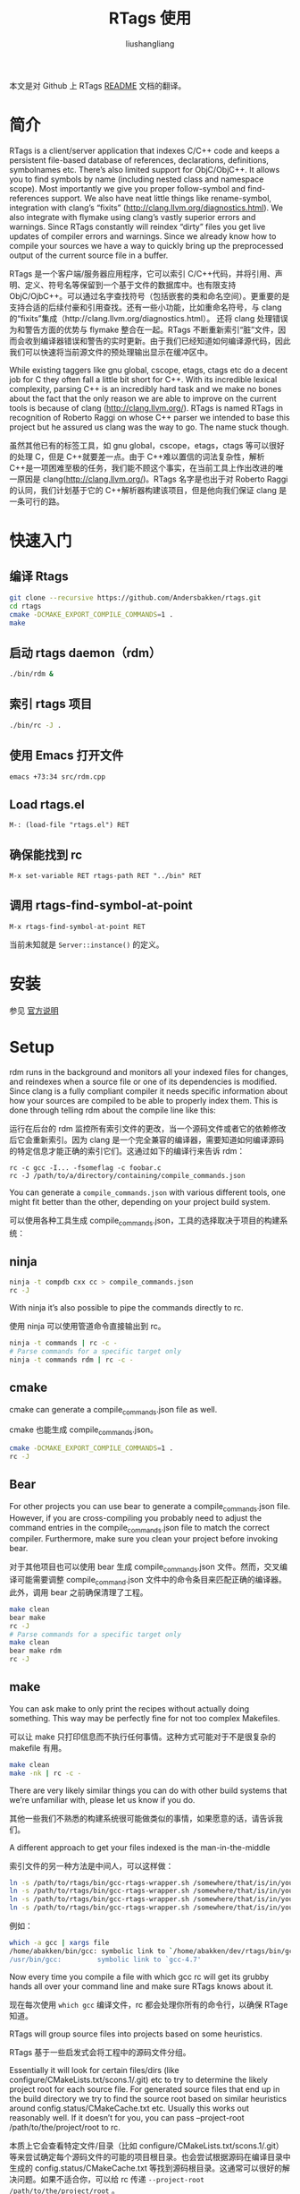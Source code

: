 # -*- coding:utf-8-*-
#+TITLE:RTags 使用
#+AUTHOR: liushangliang
#+EMAIL: phenix3443+github@gmail.com
#+STARTUP: overview

本文是对 Github 上 RTags [[https://github.com/Andersbakken/rtags][README]] 文档的翻译。

* 简介
  RTags is a client/server application that indexes C/C++ code and keeps a persistent file-based database of references, declarations, definitions, symbolnames etc. There’s also limited support for ObjC/ObjC++. It allows you to find symbols by name (including nested class and namespace scope). Most importantly we give you proper follow-symbol and find-references support. We also have neat little things like rename-symbol, integration with clang’s “fixits” (http://clang.llvm.org/diagnostics.html). We also integrate with flymake using clang’s vastly superior errors and warnings. Since RTags constantly will reindex “dirty” files you get live updates of compiler errors and warnings. Since we already know how to compile your sources we have a way to quickly bring up the preprocessed output of the current source file in a buffer.

  RTags 是一个客户端/服务器应用程序，它可以索引 C/C++代码，并将引用、声明、定义、符号名等保留到一个基于文件的数据库中。也有限支持 ObjC/OjbC++。可以通过名字查找符号（包括嵌套的类和命名空间）。更重要的是支持合适的后续付豪和引用查找。还有一些小功能，比如重命名符号，与 clang 的“fixits”集成（http://clang.llvm.org/diagnostics.html）。 还将 clang 处理错误为和警告方面的优势与 flymake 整合在一起。RTags 不断重新索引“脏”文件，因而会收到编译器错误和警告的实时更新。由于我们已经知道如何编译源代码，因此我们可以快速将当前源文件的预处理输出显示在缓冲区中。

  While existing taggers like gnu global, cscope, etags, ctags etc do a decent job for C they often fall a little bit short for C++. With its incredible lexical complexity, parsing C++ is an incredibly hard task and we make no bones about the fact that the only reason we are able to improve on the current tools is because of clang (http://clang.llvm.org/). RTags is named RTags in recognition of Roberto Raggi on whose C++ parser we intended to base this project but he assured us clang was the way to go. The name stuck though.

  虽然其他已有的标签工具，如 gnu global，cscope，etags，ctags 等可以很好的处理 C，但是 C++就要差一点。由于 C++难以置信的词法复杂性，解析 C++是一项困难至极的任务，我们能不顾这个事实，在当前工具上作出改进的唯一原因是 clang(http://clang.llvm.org/)。RTags 名字是也出于对 Roberto Raggi 的认同，我们计划基于它的 C++解析器构建该项目，但是他向我们保证 clang 是一条可行的路。

* 快速入门
** 编译 Rtags
  #+BEGIN_SRC sh
git clone --recursive https://github.com/Andersbakken/rtags.git
cd rtags
cmake -DCMAKE_EXPORT_COMPILE_COMMANDS=1 .
make
  #+END_SRC
** 启动 rtags daemon（rdm）
   #+BEGIN_SRC sh
./bin/rdm &
   #+END_SRC

** 索引 rtags 项目
   #+BEGIN_SRC sh
./bin/rc -J .
   #+END_SRC

** 使用 Emacs 打开文件
   #+BEGIN_SRC sh
emacs +73:34 src/rdm.cpp
   #+END_SRC


** Load rtags.el
   #+BEGIN_EXAMPLE
M-: (load-file "rtags.el") RET
   #+END_EXAMPLE

** 确保能找到 rc
   #+BEGIN_EXAMPLE
M-x set-variable RET rtags-path RET "../bin" RET
   #+END_EXAMPLE

** 调用 rtags-find-symbol-at-point
   #+BEGIN_EXAMPLE
M-x rtags-find-symbol-at-point RET
   #+END_EXAMPLE

   当前未知就是 =Server::instance()= 的定义。

* 安装
  参见 [[https://github.com/Andersbakken/rtags#installing-rtags][官方说明]]

* Setup

  rdm runs in the background and monitors all your indexed files for changes, and reindexes when a source file or one of its dependencies is modified. Since clang is a fully compliant compiler it needs specific information about how your sources are compiled to be able to properly index them. This is done through telling rdm about the compile line like this:

  运行在后台的 rdm 监控所有索引文件的更改，当一个源码文件或者它的依赖修改后它会重新索引。因为 clang 是一个完全兼容的编译器，需要知道如何编译源码的特定信息才能正确的索引它们。这通过如下的编译行来告诉 rdm：

  #+BEGIN_EXAMPLE
  rc -c gcc -I... -fsomeflag -c foobar.c
  rc -J /path/to/a/directory/containing/compile_commands.json
  #+END_EXAMPLE

  You can generate a =compile_commands.json= with various different tools, one might fit better than the other, depending on your project build system.

  可以使用各种工具生成 compile_commands.json，工具的选择取决于项目的构建系统：

** ninja

   #+BEGIN_SRC sh
ninja -t compdb cxx cc > compile_commands.json
rc -J
   #+END_SRC
   With ninja it’s also possible to pipe the commands directly to rc.

   使用 ninja 可以使用管道命令直接输出到 rc。

   #+BEGIN_SRC sh
ninja -t commands | rc -c -
# Parse commands for a specific target only
ninja -t commands rdm | rc -c -
   #+END_SRC

** cmake

   cmake can generate a compile_commands.json file as well.

   cmake 也能生成 compile_commands.json。

   #+BEGIN_SRC sh
cmake -DCMAKE_EXPORT_COMPILE_COMMANDS=1 .
rc -J
   #+END_SRC

** Bear

   For other projects you can use bear to generate a compile_commands.json file. However, if you are cross-compiling you probably need to adjust the command entries in the compile_commands.json file to match the correct compiler. Furthermore, make sure you clean your project before invoking bear.

   对于其他项目也可以使用 bear 生成 compile_commands.json 文件。然而，交叉编译可能需要调整 compile_command.json 文件中的命令条目来匹配正确的编译器。此外，调用 bear 之前确保清理了工程。

   #+BEGIN_SRC sh
make clean
bear make
rc -J
# Parse commands for a specific target only
make clean
bear make rdm
rc -J
   #+END_SRC

** make

   You can ask make to only print the recipes without actually doing something. This way may be perfectly fine for not too complex Makefiles.

   可以让 make 只打印信息而不执行任何事情。这种方式可能对于不是很复杂的 makefile 有用。

   #+BEGIN_SRC sh
make clean
make -nk | rc -c -
   #+END_SRC

   There are very likely similar things you can do with other build systems that we’re unfamiliar with, please let us know if you do.

   其他一些我们不熟悉的构建系统很可能做类似的事情，如果愿意的话，请告诉我们。

   A different approach to get your files indexed is the man-in-the-middle

   索引文件的另一种方法是中间人，可以这样做：

   #+BEGIN_SRC sh
ln -s /path/to/rtags/bin/gcc-rtags-wrapper.sh /somewhere/that/is/in/your/path/before/usr/bin/gcc
ln -s /path/to/rtags/bin/gcc-rtags-wrapper.sh /somewhere/that/is/in/your/path/before/usr/bin/c++
ln -s /path/to/rtags/bin/gcc-rtags-wrapper.sh /somewhere/that/is/in/your/path/before/usr/bin/cc
ln -s /path/to/rtags/bin/gcc-rtags-wrapper.sh /somewhere/that/is/in/your/path/before/usr/bin/g++
   #+END_SRC

   例如：

   #+BEGIN_SRC sh
which -a gcc | xargs file
/home/abakken/bin/gcc: symbolic link to `/home/abakken/dev/rtags/bin/gcc-rtags-wrapper.sh'
/usr/bin/gcc:         symbolic link to `gcc-4.7'
   #+END_SRC

   Now every time you compile a file with which gcc rc will get its grubby hands all over your command line and make sure RTags knows about it.

   现在每次使用 =which gcc= 编译文件，rc 都会处理你所有的命令行，以确保 RTage 知道。

   RTags will group source files into projects based on some heuristics.

   RTags 基于一些启发式会将工程中的源码文件分组。

   Essentially it will look for certain files/dirs (like configure/CMakeLists.txt/scons.1/.git) etc to try to determine the likely project root for each source file. For generated source files that end up in the build directory we try to find the source root based on similar heuristics around config.status/CMakeCache.txt etc. Usually this works out reasonably well. If it doesn’t for you, you can pass --project-root /path/to/the/project/root to rc.

   本质上它会查看特定文件/目录（比如 configure/CMakeLists.txt/scons.1/.git）等来尝试确定每个源码文件的可能的项目根目录。也会尝试根据源码在编译目录中生成的 config.status/CMakeCache.txt 等找到源码根目录。这通常可以很好的解决问题。如果不适合你，可以给 rc 传递 =--project-root /path/to/the/project/root= 。

   RTags only gives you information about current project when you ask for things by name. You can explicitly change the current project using:

   当通过名字查询时，Rtags 只会给出和当前工程有关的信息。使用如下命令可以显示改变当前工程：

   #+BEGIN_SRC sh
rc -w foobar
   #+END_SRC

   We try to do it automatically for you by passing along information about the current buffer when we call rc from elisp so that rdm can update its current project on demand.

   当从 elisp 调用 rc 时，将尝试自动传递当前 buffer 的信息，以便 rdm 可以根据需求自动更新它当前的项目，

   RTags keeps a cache of indexed data so you don’t have to reindex everything if you restart it.

   RTags 缓存了索引数据，因而重启后无需重建索引。

   The location of this data is by default ~/.rtags but can be overridden by passing --data-dir /other/dir to rdm or putting something like this in your ~/.rdmrc:

   数据的默认位置 =~/.rtags= ，但是通过给 rdm 传递 =--data-dir /other/dir= ，或者在 =~/.rdmrc= 中写入类似的内容进行覆盖，。

   #+BEGIN_EXAMPLE
   $ cat ~/.rdmrc
   --data-dir=/other/dir
   #+END_EXAMPLE
** Integration with systemd (GNU Linux)

   On GNU/Linux distributions based on the systemd service manager, rdm can also be socket acivated.

   基于 systemd 服务管理的 GNU/Linux 发行版中，rdm 可以通过 socket 激活。

   Add the following to ~/.config/systemd/user/rdm.socket

   将下面的代码写入 =~/.config/systemd/user/rdm.socket=

   #+BEGIN_EXAMPLE
   [Unit]
   Description=RTags daemon socket

   [Socket]
   ListenStream=%h/.rdm

   [Install]
   WantedBy=multi-user.target
   #+END_EXAMPLE

   Add the following to =~/.config/systemd/user/rdm.service=

   #+BEGIN_EXAMPLE
   [Unit]
   Description=RTags daemon

   Requires=rdm.socketp

   [Service]
   Type=simple
   ExecStart=$RDM -v --inactivity-timeout 300
   #+END_EXAMPLE


   Replace $RDM with the path to your copy of rdm, and add any command line parameters you might usually use.

   将 =$RDM= 替换为 =rdm= 的路径，添加可能使用的任何命令行参数。

   You have to use absolute paths here. %h is expanded to your home directory. Environment variables are not expanded inside strings.

   这里必须使用绝对路径。%h 将会扩展为 home 目录，字符串中的环境变量不会扩展。

   Run the following command from the terminal:

   从终端运行如下命令：

   #+BEGIN_SRC sh
 systemctl --user enable rdm.socket
 systemctl --user start rdm.socket
   #+END_SRC

   Systemd will create the rdm socket automatically.

   Systemd 将会自动创建 rdm 套接字。

   如果你更喜欢使用 SystemV，可以这样使用：

   #+BEGIN_SRC bash
#!/bin/bash
#
# chkconfig: 35 90 12
# description: Foo server
#

# Get function from functions library
. /etc/init.d/functions

# Start the service FOO
start() {
        initlog -c "echo -n Starting FOO server: "
        /path/to/FOO &
        ### Create the lock file ###
        touch /var/lock/subsys/FOO
        success $"FOO server startup"
        echo
}

# Restart the service FOO
stop() {
        initlog -c "echo -n Stopping FOO server: "
        killproc FOO
        ### Now, delete the lock file ###
        rm -f /var/lock/subsys/FOO
        echo
}

### main logic ###
case "$1" in
  start)
        start
        ;;
  stop)
        stop
        ;;
  status)
        status FOO
        ;;
  restart|reload|condrestart)
        stop
        start
        ;;
  *)
        echo $"Usage: $0 {start|stop|restart|reload|status}"
        exit 1
esac

exit 0
   #+END_SRC

* 使用

  Now that your files are indexed you can start using RTags. Normally you would do this from your editor but the way to extract this information from rdm is to use the command line tool rc.

  现在可以启动 RTags 索引文件了。通常希望从编辑器进行操作，但从 rdm 提取信息的方法是使用命令行工具 rc。 例如：

  #+BEGIN_SRC sh
$ rdm &
$ ninja -t commands | rc -c
$ rc --follow-location Job.cpp:20:10
/home/abakken/dev/rtags/src/Job.h:10:18      List<RegExp> *mPathFiltersRegExp;
  #+END_SRC

  A location has the format of file:line:column.

  location 格式是 ~file:line:column~ 。

  For Emacs we maintain a set of elisp bindings that allows you to control RTags from your editor. There are projects that provide integration for other editors out there.

  针对 Emacs 我们维护了一组 elisp 绑定，方便从编辑器控制 RTags。有些别的项目为其他编辑器提供了整合。

  Vim: https://github.com/lyuts/vim-rtags and https://github.com/shaneharper/vim-rtags

  Sublime Text: https://github.com/rampage644/sublime-rtags

  Atom: https://github.com/artagnon/atomic-rtags and https://github.com/rajendrant/atom-rtags

  rc has a vast number of commands and options and we intend to write a man page at some point. Most users will have limited interest in ever calling them manually and would rather just use the interactive elisp functions.

  rc 有大量的命令和选项，我们计划编写一个 man page。大多数用户对手动调用它们兴趣有限，他们更愿意使用交互的 elisp 函数。

* Elisp

** Functions

   #+BEGIN_SRC elisp
(rtags-start-process-unless-running)
   #+END_SRC

   Start the rdm process unless the process is already running. You may create hook to automatically call this function upon entering, e.g. c-mode or c++mode.

   启动 rdm 进程，除非该进程已经运行。可以创建钩子函数在输入时自动调用该函数，例如 c-mode 或 c++-mode 中。例如：

   #+BEGIN_SRC elisp
(add-hook 'c-mode-hook 'rtags-start-process-unless-running)
(add-hook 'c++-mode-hook 'rtags-start-process-unless-running)
(add-hook 'objc-mode-hook 'rtags-start-process-unless-running)

   #+END_SRC

   #+BEGIN_SRC elisp
(rtags-restart-process)
   #+END_SRC

   Restart the rdm process.

   重启 rdm 进程。

   #+BEGIN_SRC emacs-lisp
 (rtags-find-symbol-at-point)
   #+END_SRC

   Follow symbol under cursor. For references this goes to the definition (or declaration if no definition is known of the symbol. For declarations it goes to the definition and vice versa. For definitions of variables/parameters with constructors it goes to the constructor in question. If you pass a prefix argument, limit to current source file, if you pass a prefix argument and have narrowed the current file, limit to the narrowed region. This prefix argument is the same for: rtags-find-references-at-point, rtags-find-symbol, rtags-find-references

   跟踪 cursor 下的符号。对于引用会跳转到定义（如果该符号没有定义则跳转到声明。对于声明跳转到定义。对于有构造函数的变量/参数的定义跳转到构造函数。如果传递前缀参数，限制在当前源码文件，如果传递前缀参数并 narrow 了当前文件，会限制于 narrowed 区域。前缀参数同样适用于 rtags-find-references-at-point, rtags-find-symbol, rtags-find-references）

   #+BEGIN_SRC emacs-lisp
 (rtags-find-references-at-point)
   #+END_SRC

   Find all references to symbol under cursor. If symbol is itself a reference it will find all references to the referenced symbol。

   查找当前 cursor 下符号的所有引用。如果符号本身是一个引用，将会查找该符号的所有引用。

   #+BEGIN_SRC emacs-lisp
(rtags-find-symbol)
   #+END_SRC

   Prompt for name of symbol to go to. Imagine the following code:

   提示想要跳转的符号，考虑下面的代码：

   #+BEGIN_SRC C++
       namespace N
       {
           class C
           {
           public:
               int func(int);
           };
       };

       using namespace N;
       int C::func(int val)
       {
           return val * 2;
       }
   #+END_SRC

   ~int N::C::func(int)~ will now be accessible by the following names:

   通过下面的代码可以访问到 ~int N::C::func(int)~ ：

   #+BEGIN_SRC C++
func
func(int)
C::func(int)
C::func
N::C::func(int)
N::C::func
   #+END_SRC

   #+BEGIN_SRC emacs-lisp
(rtags-find-references)
   #+END_SRC

   Prompt for name of symbol to find references to. Same as above but find references to symbol rather than declarations and definitions.

   提示要查找引用的符号。除了是查找引用而不是声明和定义，和上面没差别。

   #+BEGIN_SRC emacs-lisp
(rtags-diagnostics)
   #+END_SRC

   Start an async process in a buffer to receive warnings/errors from clang whenever a file gets reindexed. It integrates with flymake to put highlighting on code with warnings and errors。

   重新索引文件时，在 buffer 中启用异步进程接收来自 clang 的警告/错误。它和 flymake 整合在一起，高亮带有警告和错误的代码。

   #+BEGIN_SRC emacs-lisp
(rtags-enable-standard-keybindings)
   #+END_SRC

   Sets up a ton of standard keybindings under C-c r. If you pass a mode to the function it will set it up on that mode, otherwise it will use c-mode-base-map). You can choose a different prefix than C-c r like this:

   在 C-c r 下建立大量的标准键绑定。如果给该函数传递一个模式，将会设置在该模式下，否则使用 c-mode-base-map。可以这样选择不同于 =C-c r= 的前缀：

   #+BEGIN_SRC emacs-lisp
(rtags-enable-standard-keybindings c-mode-base-map "\C-xr")

   #+END_SRC

   #+BEGIN_SRC emacs-lisp
(rtags-find-file)
   #+END_SRC

   Lets you jump to file by name (partial or full, concept kinda stolen from gtags.el) with completion in the project. This includes all files under what we determine to be the root of the project, not just source files.

   在项目补全时通过名字（部分或全部，概念有点来自 gtags.el）跳转到文件。包括项目根目录下面的所有文件，不只是源码文件。

   #+BEGIN_SRC emacs-lisp
(rtags-find-virtuals-at-point)
   #+END_SRC

   For virtual functions, show the various reimplementations of the function at point。

   对于虚函数，显示当前 point 处函数的各种实现。

   #+BEGIN_SRC emacs-lisp
(rtags-fixit)
   #+END_SRC

   Apply clang’s automatic fixits in current file. If you pass a prefix arg use ediff to apply it. See (http://clang.llvm.org/diagnostics.html) for more info.

   在当前文件应用 clang 的自动修正。如果传递前缀参数，使用 ediff 来应用它。

   #+BEGIN_SRC emacs-lisp
(rtags-imenu)
   #+END_SRC

   Provides an ido-based imenu like interface to a subset of the symbols in the current file. Note that it does not actually use imenu infrastructure.

   为当前文件中的部分符号提供基于 ido 的类似 imenu 的接口。注意，它并不会使用 imenu 功能。

   #+BEGIN_SRC emacs-lisp
(rtags-location-stack-back)
(rtags-location-stack-forward)
   #+END_SRC

   Whenever RTags jumps somewhere it pushes a location onto its stack. Jump back and forward in this stack。

   RTags 跳转时都会将位置压栈。可以在栈中前后跳转。

   #+BEGIN_SRC emacs-lisp
(rtags-next-match)
(rtags-previous-match)
   #+END_SRC

   For functions that return more than one match, jump to the next/previous one.

   对于返回多个匹配的函数，跳转到下一个或下一个。

   #+BEGIN_SRC emacs-lisp
(rtags-preprocess-file)
   #+END_SRC

   Preprocess current file according to known C(XX)Flags and show the result in a buffer. If region is active only display the preprocessed output for that region.

   通过已知的 C(XX)标识预处理当前文件，在 buffer 中显示结果。如果激活了区域则只显示区域的处理结果。

   #+BEGIN_SRC emacs-lisp
(rtags-print-symbol-info)
   #+END_SRC

   Print some info about symbol under cursor

   打印 cursor 下符号的一些信息

   #+BEGIN_SRC emacs-lisp
(rtags-symbol-type)
   #+END_SRC

   Print the type of the symbol under cursor.

   打印 cursor 下符号的类型

   #+BEGIN_SRC emacs-lisp
(rtags-print-dependencies)
   #+END_SRC

   Open a buffer showing files that depend on current file/files that current file depends on.

   打开 buffer 显示当前文件所依赖的文件。

   #+BEGIN_SRC emacs-lisp
(rtags-print-enum-value-at-point)
   #+END_SRC

   Print integral value of enum value at point

   打印 point 处枚举变量的整数值。

   #+BEGIN_SRC emacs-lisp
(rtags-quit-rdm)
   #+END_SRC

   Shut down rdm

   关闭 rdm

   #+BEGIN_SRC emacs-lisp
(rtags-rename-symbol)
   #+END_SRC

   Rename symbol under cursor. Make sure all files are saved and fully indexed before using.

   重命名 cursor 下的符号。使用之前确保所有的文件已保存并全部被索引。

   #+BEGIN_SRC emacs-lisp
(rtags-reparse-file)
   #+END_SRC

   Explicitly trigger a reparse of current file. Mostly for debugging. Unless we have bugs it should not be necessary.

   显示触发重新解析当前文件。多用于调试。除非我们有不必要的 bug。

   #+BEGIN_SRC emacs-lisp
(rtags-show-rtags-buffer)
   #+END_SRC

   Switch to ~*RTags*~ buffer. This is the buffer where a number of functions display their alternatives when they have more than one match.

   切换到 ~*RTags*~ buffer。如果在该 buffer 中显示函数的多个匹配。

   #+BEGIN_SRC emacs-lisp
(rtags-include-file)

   #+END_SRC

   Insert selected or entered include, e.g. “string.h”/<string.h> in current buffer, either at the top, after the first include statement or with prefix argument (C-u) at current point.

   在当前 buffer 插入选中或输入的头文件，比如“string.h”/<string.h>，在顶部第一个头文件声明之后插入，使用前缀参数(C-u)在当前 point 处插入。

   #+BEGIN_SRC emacs-lisp
(rtags-get-include-file-for-symbol)
   #+END_SRC

   Insert include for entered symbol or symbol under courser in current buffer, either at the top, after the first include statement or with prefix argument (C-u) at current point.

   插入正在输入的符号或 cursor 下符号对应的头文件，在顶部第一个头文件声明之后插入，使用前缀参数(C-u)在当前 point 处插入。

* Variables

** rtags-path
   Path to rc/rdm if they’re not in $PATH.

   如果 =rc/rdm= 不在 =$PATH= 中，改变量说明它们的路径。

** rtags-jump-to-first-match
   Similar to compilation-auto-jump-to-first-error. Whether to jump to the first match automatically when there’s more than one.

   类似 compilation-auto-jump-to-first-error。当有多个匹配时，是否自动跳转到第一个匹配。

** rtags-find-file-case-insensitive
   Whether to match files case-insensitively

   匹配文件是否区分大小写。

** rtags-find-file-prefer-exact-match
   Whether to exclude partial matches for file names when an exact match is found. E.g. /foobar.cpp /bar.cpp If rtags-find-file-prefer-exact-match is t a query for bar.cpp would only return /bar.cpp, otherwise both foobar.cpp and bar.cpp would be returned.

   是否在找到完全匹配时排除文件名的部分匹配。 例如。 /foobar.cpp /bar.cpp 如果 rtags-find-file-prefer-exact-match 是 t，查询 bar.cpp，则只会返回 / bar.cpp，否则将返回 foobar.cpp 和 bar.cpp。

* Fall back to other taggers（回退到其他 tagger）

  You can do something like the following to fall back to e.g. gtags if RTags doesn’t have a certain project indexed:

  如果 RTags 不能索引特定项目，可以使用下面的代码回退，比如 gtags。

  #+BEGIN_SRC emacs-lisp
(defun use-rtags (&optional useFileManager)
  (and (rtags-executable-find "rc")
       (cond ((not (gtags-get-rootpath)) t)
             ((and (not (eq major-mode 'c++-mode))
                   (not (eq major-mode 'c-mode))) (rtags-has-filemanager))
             (useFileManager (rtags-has-filemanager))
             (t (rtags-is-indexed)))))

(defun tags-find-symbol-at-point (&optional prefix)
  (interactive "P")
  (if (and (not (rtags-find-symbol-at-point prefix)) rtags-last-request-not-indexed)
      (gtags-find-tag)))
(defun tags-find-references-at-point (&optional prefix)
  (interactive "P")
  (if (and (not (rtags-find-references-at-point prefix)) rtags-last-request-not-indexed)
      (gtags-find-rtag)))
(defun tags-find-symbol ()
  (interactive)
  (call-interactively (if (use-rtags) 'rtags-find-symbol 'gtags-find-symbol)))
(defun tags-find-references ()
  (interactive)
  (call-interactively (if (use-rtags) 'rtags-find-references 'gtags-find-rtag)))
(defun tags-find-file ()
  (interactive)
  (call-interactively (if (use-rtags t) 'rtags-find-file 'gtags-find-file)))
(defun tags-imenu ()
  (interactive)
  (call-interactively (if (use-rtags t) 'rtags-imenu 'idomenu)))

(define-key c-mode-base-map (kbd "M-.") (function tags-find-symbol-at-point))
(define-key c-mode-base-map (kbd "M-,") (function tags-find-references-at-point))
(define-key c-mode-base-map (kbd "M-;") (function tags-find-file))
(define-key c-mode-base-map (kbd "C-.") (function tags-find-symbol))
(define-key c-mode-base-map (kbd "C-,") (function tags-find-references))
(define-key c-mode-base-map (kbd "C-<") (function rtags-find-virtuals-at-point))
(define-key c-mode-base-map (kbd "M-i") (function tags-imenu))

(define-key global-map (kbd "M-.") (function tags-find-symbol-at-point))
(define-key global-map (kbd "M-,") (function tags-find-references-at-point))
(define-key global-map (kbd "M-;") (function tags-find-file))
(define-key global-map (kbd "C-.") (function tags-find-symbol))
(define-key global-map (kbd "C-,") (function tags-find-references))
(define-key global-map (kbd "C-<") (function rtags-find-virtuals-at-point))
(define-key global-map (kbd "M-i") (function tags-imenu))
  #+END_SRC

* Code Completion in Emacs:（代码补全）

  To enable code completion in Emacs with company mode do the following:

  Emacs 中结合 company mode 启用代码补全：

  + Enable rtags-diagnostics. The easiest way is to:

    启用 rtags-diagnostics，最简单的方式如下：

    #+BEGIN_SRC emacs-lisp
(setq rtags-autostart-diagnostics t)
    #+END_SRC

  + but you can also explicitly start it with

    也可以显示启动：

    #+BEGIN_EXAMPLE
    M-x rtags-diagnostics <RET>
    #+END_EXAMPLE

  + Enable completions in RTags:

    使用 RTags 补全：

    #+BEGIN_SRC emacs-lisp
(setq rtags-completions-enabled t)
    #+END_SRC

  + Enable company-mode

    启用 company-mode

    #+BEGIN_SRC emacs-lisp
(require 'company)
(global-company-mode)
    #+END_SRC

  + Add company-rtags to company-backends:

    company-rtags 添加到 company-backends:

    #+BEGIN_SRC emacs-lisp
(push 'company-rtags company-backends)
    #+END_SRC

    This minimal init.el configuration should be enough to get completion to work.

    最小的 init.el 应该足以完成启用补全。
    #+BEGIN_SRC emacs-lisp
(require 'package)
(package-initialize)
(require 'rtags)
(require 'company)

(setq rtags-autostart-diagnostics t)
(rtags-diagnostics)
(setq rtags-completions-enabled t)
(push 'company-rtags company-backends)
(global-company-mode)
(define-key c-mode-base-map (kbd "<C-tab>") (function company-complete))
    #+END_SRC

    To enable completion in Emacs with auto-complete-mode do the following: …TODO…

    Emacs 中配合 auto-complete-mode 启用补全。。还未实现。。。

* RTags Flycheck integration

  To turn on RTags Flycheck support you need to load the flycheck-rtags package.

  RTags Flycheck 需要加载 flycheck-rtags package.

  #+BEGIN_SRC emacs-lisp
(require 'flycheck-rtags)
  #+END_SRC

** Optional

   You may explicitly select the RTags Flycheck checker for some major modes for better experience.

   可以为某些 major mode 显式选择 RTags Flycheck 检查以获得的更好体验。

   At the moment there is no customize option available to choose between rtags-diagnostics overlays or Flycheck overlays, nor is it planned right now. We recommend setting flycheck-highlighting-mode locally to nil as the RTags overlays are more accurate.

   目前没有可用的定制选项选择 rtags-diagnostics overlays or Flycheck overlays，现在也不计划这么做。推荐局部设置 flycheck-highlighting-mode 为 nil，因为 RTags overlays 更准确。

   Further, Flycheck will trigger automatically, based on events, the syntax checker for the current buffer, this is however, pretty useless in conjunction with RTags. We trigger it manually because we find it gives you a better experience. To turn off the automatic Flycheck syntax checking, set the variable flycheck-check-syntax-automatically locally to nil.

   此外，Flycheck 将根据事件自动激活针对当前 buffer 的语法检查器，然而这与 RTags 结合在一起显得相当无用。手动激活它将会有更好的体验。将 flycheck-check-syntax-automatically 局部设置为 nil 关闭 Flycheck 自动语法检查。

   #+BEGIN_SRC emacs-lisp
(defun my-flycheck-rtags-setup ()
  (flycheck-select-checker 'rtags)
  (setq-local flycheck-highlighting-mode nil) ;; RTags creates more accurate overlays.
  (setq-local flycheck-check-syntax-automatically nil))
;; c-mode-common-hook is also called by c++-mode
(add-hook 'c-mode-common-hook #'my-flycheck-rtags-setup)
   #+END_SRC

* Debugging RTags（调试 RTags）

  If you find that rp is crashing (leading to output like this: “job crashed 191 9698036154370 0x331e7e30”). You should be able to do the following:

  如果发现 rp 崩溃了（出现类似的输出“job crashed 191 9698036154370 0x331e7e30”）。应该如下处理：

  #+BEGIN_SRC sh
rdm --suspend-rp-on-crash
  #+END_SRC


  When rp crashes the rp process will stay alive, enabling you to debug it with something like this:

  当 rp 崩溃，rp 继承仍然存活，可以如下调试：

  #+BEGIN_SRC sh
gdb -p `pidof rp`
  #+END_SRC

* Support for other editors（支持其他编辑器）

  There are several other projects integrating RTags with other editors.

  有一些其他的项目将 RTags 与其他编辑器整合。

  Sublime Text: https://github.com/rampage644/sublime-rtags

  Vim: https://github.com/lyuts/vim-rtags https://github.com/shaneharper/vim-rtags https://github.com/mattn/vim-rtags

  Note to those maintainers. If you need RTags to behave differently or add features to make these other integration’s easier (like produce output in other formats etc), just drop us a note.

  这些维护者请注意，如果需要 RTags 有所不同或添加功能让这些其他集成更简单（比如产生其他格式输出），请给我们留言。

* Disclaimer（免责声明）

  RTags is still under development and is not the most stable piece of software you’ll ever find. We’re constantly working to improve on it.

  RTags 仍处于开发阶段，你会发现它并不是最稳定的软件。我们正为了改进它坚持不懈的工作。
